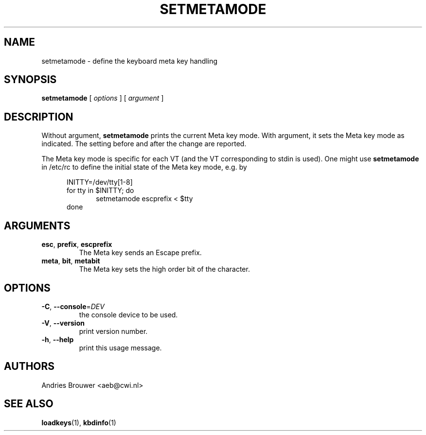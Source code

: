 .\" @(#)setmetamode.1 1.0 940130 aeb
.TH SETMETAMODE 1 "30 Jan 1994" "kbd"
.SH NAME
setmetamode \- define the keyboard meta key handling
.SH SYNOPSIS
.B setmetamode
[
.I options
]
[
.I argument
]
.SH DESCRIPTION
.IX "setmetamode command" "" "\fLsetmetamode\fR command"  
.LP
Without argument,
.B setmetamode
prints the current Meta key mode.
With argument, it sets the Meta key mode as indicated.
The setting before and after the change are reported.
.LP
The Meta key mode is specific for each VT (and the VT
corresponding to stdin is used).
One might use
.B setmetamode
in /etc/rc to define the initial state of the Meta key mode,
e.g. by
.LP
.br
.in +5m
INITTY=/dev/tty[1-8]
.br
for tty in $INITTY; do
.br
.in +5m
setmetamode escprefix < $tty
.br
.in -5m
done
.in -5m
.SH ARGUMENTS
.TP
\fBesc\fR, \fBprefix\fR, \fBescprefix\fR
The Meta key sends an Escape prefix.
.TP
\fBmeta\fR, \fBbit\fR, \fBmetabit\fR
The Meta key sets the high order bit of the character.
.SH OPTIONS
.TP
\fB\-C\fR, \fB\-\-console\fR=\fI\,DEV\/\fR
the console device to be used.
.TP
\fB\-V\fR, \fB\-\-version\fR
print version number.
.TP
\fB\-h\fR, \fB\-\-help\fR
print this usage message.
.SH AUTHORS
Andries Brouwer <aeb@cwi.nl>
.SH "SEE ALSO"
.BR loadkeys (1),
.BR kbdinfo (1)

